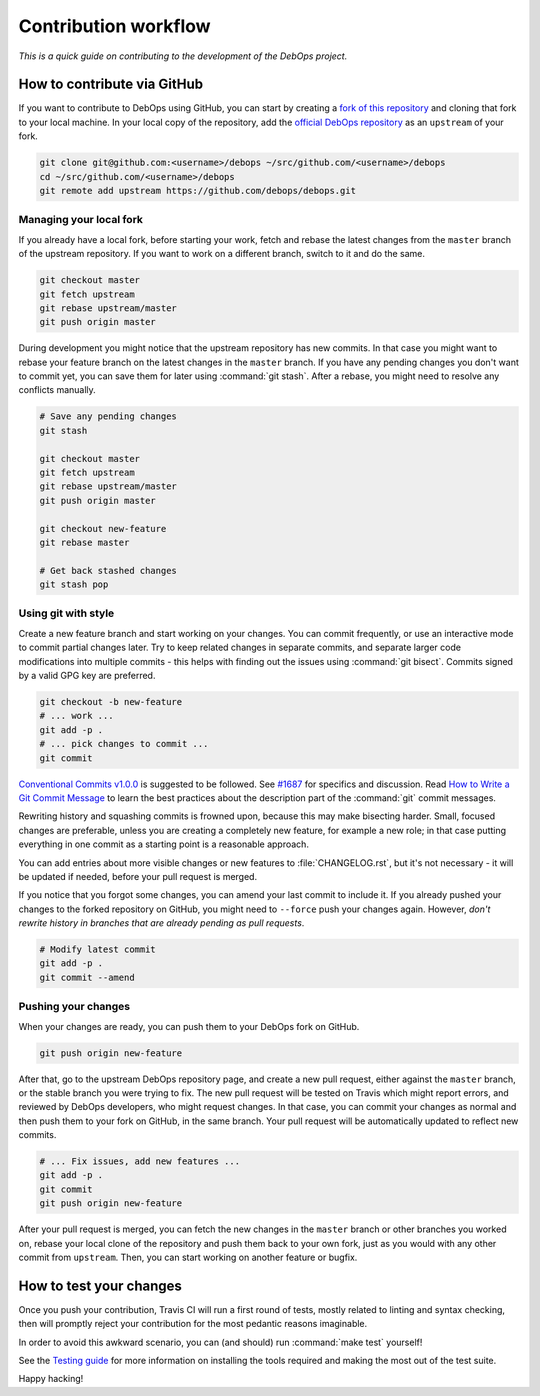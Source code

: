.. Copyright (C) 2017      Maciej Delmanowski <drybjed@gmail.com>
.. Copyright (C) 2019      Tasos Alvas <tasos.alvas@qwertyuiopia.com>
.. Copyright (C) 2017-2019 DebOps <https://debops.org/>
.. SPDX-License-Identifier: GPL-3.0-or-later

Contribution workflow
=====================

*This is a quick guide on contributing to the development of the DebOps project.*

How to contribute via GitHub
----------------------------

If you want to contribute to DebOps using GitHub, you can start by creating
a `fork of this repository <https://github.com/debops/debops/fork>`_ and
cloning that fork to your local machine. In your local copy of the
repository, add the `official DebOps repository <https://github.com/debops/debops>`_
as an ``upstream`` of your fork.

.. code-block:: console

   git clone git@github.com:<username>/debops ~/src/github.com/<username>/debops
   cd ~/src/github.com/<username>/debops
   git remote add upstream https://github.com/debops/debops.git

Managing your local fork
~~~~~~~~~~~~~~~~~~~~~~~~

If you already have a local fork, before starting your work, fetch and rebase
the latest changes from the ``master`` branch of the upstream repository.
If you want to work on a different branch, switch to it and do the same.

.. code-block:: console

   git checkout master
   git fetch upstream
   git rebase upstream/master
   git push origin master

During development you might notice that the upstream repository has new
commits. In that case you might want to rebase your feature branch on the
latest changes in the ``master`` branch. If you have any pending changes you
don't want to commit yet, you can save them for later using :command:`git
stash`. After a rebase, you might need to resolve any conflicts manually.

.. code-block:: console

   # Save any pending changes
   git stash

   git checkout master
   git fetch upstream
   git rebase upstream/master
   git push origin master

   git checkout new-feature
   git rebase master

   # Get back stashed changes
   git stash pop

Using git with style
~~~~~~~~~~~~~~~~~~~~

Create a new feature branch and start working on your changes. You can commit
frequently, or use an interactive mode to commit partial changes later. Try to
keep related changes in separate commits, and separate larger code
modifications into multiple commits - this helps with finding out the issues
using :command:`git bisect`. Commits signed by a valid GPG key are preferred.

.. code-block:: console

   git checkout -b new-feature
   # ... work ...
   git add -p .
   # ... pick changes to commit ...
   git commit

`Conventional Commits v1.0.0 <https://www.conventionalcommits.org/en/v1.0.0/>`_
is suggested to be followed.
See `#1687 <https://github.com/debops/debops/pull/1687>`_ for specifics and discussion.
Read `How to Write a Git Commit Message <https://chris.beams.io/posts/git-commit/>`_
to learn the best practices about the description part of the :command:`git`
commit messages.

Rewriting history and squashing commits is frowned upon, because this may make
bisecting harder. Small, focused changes are preferable, unless you are
creating a completely new feature, for example a new role; in that case putting
everything in one commit as a starting point is a reasonable approach.

You can add entries about more visible changes or new features to
:file:`CHANGELOG.rst`, but it's not necessary - it will be updated if needed,
before your pull request is merged.

If you notice that you forgot some changes, you can amend your last commit to
include it. If you already pushed your changes to the forked repository on
GitHub, you might need to ``--force`` push your changes again. However, *don't
rewrite history in branches that are already pending as pull requests*.

.. code-block:: console

   # Modify latest commit
   git add -p .
   git commit --amend

Pushing your changes
~~~~~~~~~~~~~~~~~~~~

When your changes are ready, you can push them to your DebOps fork on GitHub.

.. code-block:: console

   git push origin new-feature

After that, go to the upstream DebOps repository page, and create a new pull
request, either against the ``master`` branch, or the stable branch you were
trying to fix. The new pull request will be tested on Travis which might report
errors, and reviewed by DebOps developers, who might request changes. In that
case, you can commit your changes as normal and then push them to your fork on
GitHub, in the same branch. Your pull request will be automatically updated to
reflect new commits.

.. code-block:: console

   # ... Fix issues, add new features ...
   git add -p .
   git commit
   git push origin new-feature

After your pull request is merged, you can fetch the new changes in the
``master`` branch or other branches you worked on, rebase your local clone of
the repository and push them back to your own fork, just as you would with any
other commit from ``upstream``.
Then, you can start working on another feature or bugfix.

How to test your changes
------------------------

Once you push your contribution, Travis CI will run a first round of tests,
mostly related to linting and syntax checking, then will promptly reject your
contribution for the most pedantic reasons imaginable.

In order to avoid this awkward scenario,
you can (and should) run :command:`make test` yourself!

See the `Testing guide <https://docs.debops.org/en/master/developer-guide/testing.html>`_
for more information on installing the tools required
and making the most out of the test suite.

Happy hacking!

